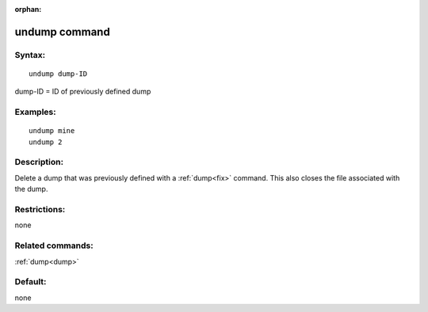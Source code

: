 
:orphan:

.. index:: undump

.. _undump:

.. _undump-command:

##############
undump command
##############

.. _undump-syntax:

*******
Syntax:
*******

::

   undump dump-ID

dump-ID = ID of previously defined dump

.. _undump-examples:

*********
Examples:
*********

::

   undump mine
   undump 2

.. _undump-descriptio:

************
Description:
************

Delete a dump that was previously defined with a :ref:`dump<fix>`
command.  This also closes the file associated with the dump.

.. _undump-restrictio:

*************
Restrictions:
*************

none

.. _undump-related-commands:

*****************
Related commands:
*****************

:ref:`dump<dump>`

.. _undump-default:

********
Default:
********

none

